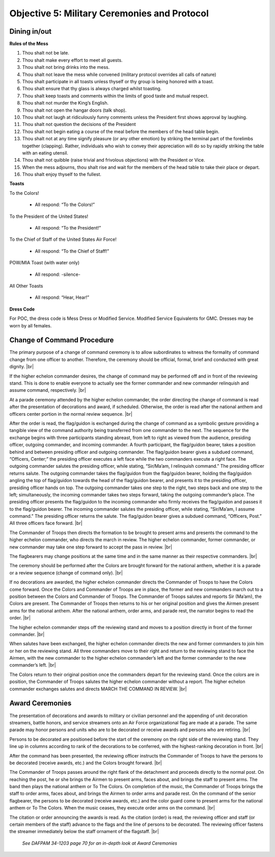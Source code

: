 Objective 5: Military Ceremonies and Protocol
========================

Dining in/out
----------------

**Rules of the Mess**

#. Thou shalt not be late.
#. Thou shalt make every effort to meet all guests.
#. Thou shalt not bring drinks into the mess.
#. Thou shalt not leave the mess while convened (military protocol overrides all calls of nature)
#. Thou shalt participate in all toasts unless thyself or thy group is being honored with a toast.
#. Thou shalt ensure that thy glass is always charged whilst toasting.
#. Thou shalt keep toasts and comments within the limits of good taste and mutual respect.
#. Thou shalt not murder the King’s English.
#. Thou shalt not open the hangar doors (talk shop).
#. Thou shalt not laugh at ridiculously funny comments unless the President first shows approval by laughing.
#. Thou shalt not question the decisions of the President
#. Thou shalt not begin eating a course of the meal before the members of the head table begin.
#. Thou shalt not at any time signify pleasure (or any other emotion) by striking the terminal part of the forelimbs together (clapping). Rather, individuals who wish to convey their appreciation will do so by rapidly striking the table with an eating utensil.
#. Thou shalt not quibble (raise trivial and frivolous objections) with the President or Vice.
#. When the mess adjourns, thou shalt rise and wait for the members of the head table to take their place or depart.
#. Thou shalt enjoy thyself to the fullest.



**Toasts**

To the Colors!

    * All respond: “To the Colors!”
 
To the President of the United States!

    * All respond: “To the President!”
 
To the Chief of Staff of the United States Air Force!

    * All respond: “To the Chief of Staff!”
 
POW/MIA Toast (with water only)

    * All respond: -silence-
 
All Other Toasts

    * All respond: “Hear, Hear!”

**Dress Code**

For POC, the dress code is Mess Dress or Modified Service. Modified Service Equivalents for GMC. Dresses may be worn by all females.



Change of Command Procedure
-----------------------------

The primary purpose of a change of command ceremony is to allow subordinates to witness the formality of command change from one officer to another. Therefore, the ceremony should be official, formal, brief and conducted with great dignity. |br| 

If the higher echelon commander desires, the change of command may be performed off and in front of the reviewing stand. This is done to enable everyone to actually see the former commander and new commander relinquish and assume command, respectively. |br|
    
At a parade ceremony attended by the higher echelon commander, the order directing the change of command is read after the presentation of decorations and award, if scheduled. Otherwise, the order is read after the national anthem and officers center portion in the normal review sequence. |br|
    
After the order is read, the flag/guidon is exchanged during the change of command as a symbolic gesture providing a tangible view of the command authority being transferred from one commander to the next. The sequence for the exchange begins with three participants standing abreast, from left to right as viewed from the audience, presiding officer, outgoing commander, and incoming commander. A fourth participant, the flag/guidon bearer, takes a position behind and between presiding officer and outgoing commander. The flag/guidon bearer gives a subdued command, “Officers, Center;” the presiding officer executes a left face while the two commanders execute a right face. The outgoing commander salutes the presiding officer, while stating, “Sir/Ma’am, I relinquish command.” The presiding officer returns salute. The outgoing commander takes the flag/guidon from the flag/guidon bearer, holding the flag/guidon angling the top of flag/guidon towards the head of the flag/guidon bearer, and presents it to the presiding officer, presiding officer hands on top. The outgoing commander takes one step to the right, two steps back and one step to the left; simultaneously, the incoming commander takes two steps forward, taking the outgoing commander’s place. The presiding officer presents the flag/guidon to the incoming commander who firmly receives the flag/guidon and passes it to the flag/guidon bearer. The incoming commander salutes the presiding officer, while stating, “Sir/Ma’am, I assume command.” The presiding officer returns the salute. The flag/guidon bearer gives a subdued command, “Officers, Post.” All three officers face forward. |br|
    
The Commander of Troops then directs the formation to be brought to present arms and presents the command to the higher echelon commander, who directs the march in review. The higher echelon commander, former commander, or new commander may take one step forward to accept the pass in review. |br|
   
The flagbearers may change positions at the same time and in the same manner as their respective commanders. |br|
    
The ceremony should be performed after the Colors are brought forward for the national anthem, whether it is a parade or a review sequence (change of command only). |br|
   
If no decorations are awarded, the higher echelon commander directs the Commander of Troops to have the Colors come forward. Once the Colors and Commander of Troops are in place, the former and new commanders march out to a position between the Colors and Commander of Troops. The Commander of Troops salutes and reports Sir (Ma’am), the Colors are present. The Commander of Troops then returns to his or her original position and gives the Airmen present arms for the national anthem. After the national anthem, order arms, and parade rest, the narrator begins to read the order. |br|
  
The higher echelon commander steps off the reviewing stand and moves to a position directly in front of the former commander. |br|
    
When salutes have been exchanged, the higher echelon commander directs the new and former commanders to join him or her on the reviewing stand. All three commanders move to their right and return to the reviewing stand to face the Airmen, with the new commander to the higher echelon commander’s left and the former commander to the new commander’s left. |br|
    
The Colors return to their original position once the commanders depart for the reviewing stand. Once the colors are in position, the Commander of Troops salutes the higher echelon commander without a report. The higher echelon commander exchanges salutes and directs MARCH THE COMMAND IN REVIEW. |br|

Award Ceremonies
------------------------
    
The presentation of decorations and awards to military or civilian personnel and the appending of unit decoration streamers, battle honors, and service streamers onto an Air Force organizational flag are made at a parade. The same parade may honor persons and units who are to be decorated or receive awards and persons who are retiring. |br|

Persons to be decorated are positioned before the start of the ceremony on the right side of the reviewing stand. They line up in columns according to rank of the decorations to be conferred, with the highest-ranking decoration in front. |br|

After the command has been presented, the reviewing officer instructs the Commander of Troops to have the persons to be decorated (receive awards, etc.) and the Colors brought forward. |br|

The Commander of Troops passes around the right flank of the detachment and proceeds directly to the normal post. On reaching the post, he or she brings the Airmen to present arms, faces about, and brings the staff to present arms. The band then plays the national anthem or To The Colors. On completion of the music, the Commander of Troops brings the staff to order arms, faces about, and brings the Airmen to order arms and parade rest. On the command of the senior flagbearer, the persons to be decorated (receive awards, etc.) and the color guard come to present arms for the national anthem or To The Colors. When the music ceases, they execute order arms on the command. |br|

The citation or order announcing the awards is read. As the citation (order) is read, the reviewing officer and staff (or certain members of the staff) advance to the flags and the line of persons to be decorated. The reviewing officer fastens the streamer immediately below the staff ornament of the flagstaff. |br|

    *See DAFPAM 34-1203 page 70 for an in-depth look at Award Ceremonies*


.. |br| raw:: html

   <br />